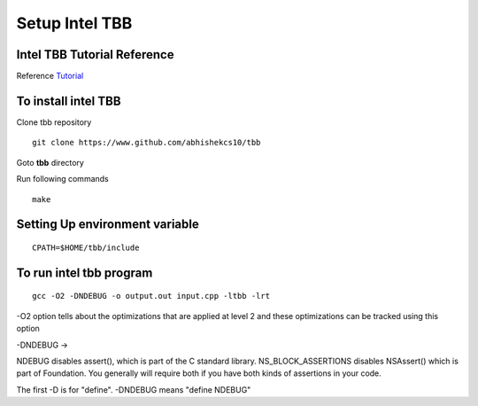 ===============
Setup Intel TBB
===============

Intel TBB Tutorial Reference
=============================

Reference `Tutorial <https://software.intel.com/en-us/tbb-tutorial>`_

To install intel TBB
=======================

Clone tbb repository

::

	git clone https://www.github.com/abhishekcs10/tbb

Goto **tbb** directory

Run following commands

::

	make

Setting Up environment variable
=====================================

::

	CPATH=$HOME/tbb/include


To run intel tbb program
==========================

::

	gcc -O2 -DNDEBUG -o output.out input.cpp -ltbb -lrt 
	

-O2 option tells about the optimizations that are applied at level 2 and these optimizations can be tracked using this option

-DNDEBUG ->

NDEBUG disables assert(), which is part of the C standard library. NS_BLOCK_ASSERTIONS disables NSAssert() which is part of Foundation. You generally will require both if you have both kinds of assertions in your code.

The first -D is for "define". -DNDEBUG means "define NDEBUG"


